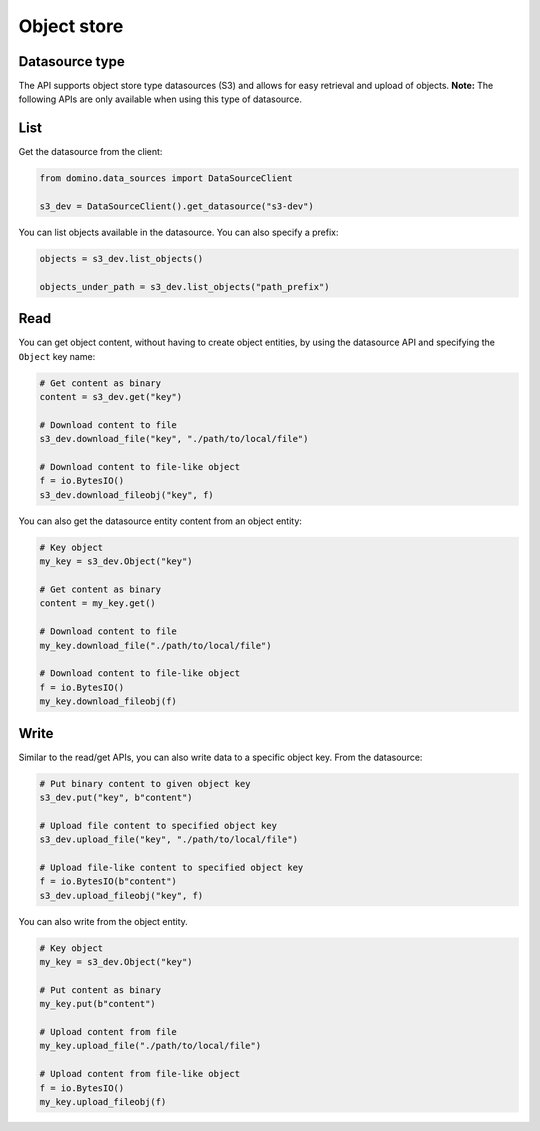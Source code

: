 .. If there are any caveats/gotchas that users need to know, this and the API page should contian them.

Object store
============

Datasource type
---------------

The API supports object store type datasources (S3) and allows for easy retrieval and upload of objects. **Note:** The following APIs are only available when using this type of datasource.


List
----

Get the datasource from the client:

.. code-block:: python

   from domino.data_sources import DataSourceClient

   s3_dev = DataSourceClient().get_datasource("s3-dev")


You can list objects available in the datasource. You can also specify a prefix:

.. code-block:: python

   objects = s3_dev.list_objects()

   objects_under_path = s3_dev.list_objects("path_prefix")


Read
----

You can get object content, without having to create object entities, by using the datasource API and specifying the ``Object`` key name:

.. code-block:: python

   # Get content as binary
   content = s3_dev.get("key")

   # Download content to file
   s3_dev.download_file("key", "./path/to/local/file")

   # Download content to file-like object
   f = io.BytesIO()
   s3_dev.download_fileobj("key", f)


You can also get the datasource entity content from an object entity:

.. code-block:: python

   # Key object
   my_key = s3_dev.Object("key")

   # Get content as binary
   content = my_key.get()

   # Download content to file
   my_key.download_file("./path/to/local/file")

   # Download content to file-like object
   f = io.BytesIO()
   my_key.download_fileobj(f)


Write
-----


Similar to the read/get APIs, you can also write data to a specific object key. From the datasource:

.. code-block:: python

   # Put binary content to given object key
   s3_dev.put("key", b"content")

   # Upload file content to specified object key
   s3_dev.upload_file("key", "./path/to/local/file")

   # Upload file-like content to specified object key
   f = io.BytesIO(b"content")
   s3_dev.upload_fileobj("key", f)


.. I cerated this code example for putting a file object, this NEEDS to really be checked.   

You can also write from the object entity.

.. code-block:: python

   # Key object
   my_key = s3_dev.Object("key")

   # Put content as binary
   my_key.put(b"content")

   # Upload content from file
   my_key.upload_file("./path/to/local/file")

   # Upload content from file-like object
   f = io.BytesIO()
   my_key.upload_fileobj(f)
